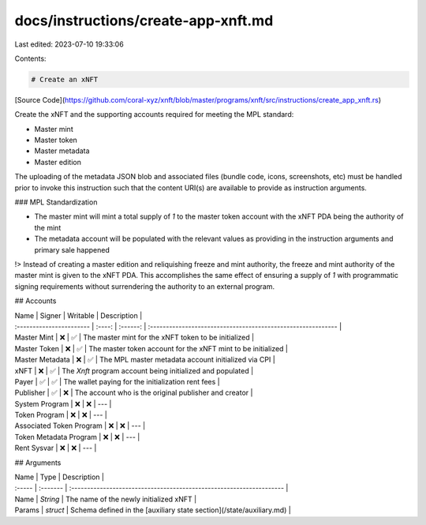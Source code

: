 docs/instructions/create-app-xnft.md
====================================

Last edited: 2023-07-10 19:33:06

Contents:

.. code-block:: md

    # Create an xNFT

[Source Code](https://github.com/coral-xyz/xnft/blob/master/programs/xnft/src/instructions/create_app_xnft.rs)

Create the xNFT and the supporting accounts required for meeting the MPL standard:

- Master mint
- Master token
- Master metadata
- Master edition

The uploading of the metadata JSON blob and associated files (bundle code, icons, screenshots, etc) must be handled prior to invoke this instruction such that the content URI(s) are available to provide as instruction arguments.

### MPL Standardization

- The master mint will mint a total supply of `1` to the master token account with the xNFT PDA being the authority of the mint
- The metadata account will be populated with the relevant values as providing in the instruction arguments and primary sale happened

!> Instead of creating a master edition and reliquishing freeze and mint authority, the freeze and mint authority of the master mint is given to the xNFT PDA. This accomplishes the same effect of ensuring a supply of `1` with programmatic signing requirements without surrendering the authority to an external program.

## Accounts

| Name                     | Signer | Writable | Description                                                  |
| :----------------------- | :----: | :------: | :----------------------------------------------------------- |
| Master Mint              |   ❌   |    ✅    | The master mint for the xNFT token to be initialized         |
| Master Token             |   ❌   |    ✅    | The master token account for the xNFT mint to be initialized |
| Master Metadata          |   ❌   |    ✅    | The MPL master metadata account initialized via CPI          |
| xNFT                     |   ❌   |    ✅    | The `Xnft` program account being initialized and populated   |
| Payer                    |   ✅   |    ✅    | The wallet paying for the initialization rent fees           |
| Publisher                |   ✅   |    ❌    | The account who is the original publisher and creator        |
| System Program           |   ❌   |    ❌    | ---                                                          |
| Token Program            |   ❌   |    ❌    | ---                                                          |
| Associated Token Program |   ❌   |    ❌    | ---                                                          |
| Token Metadata Program   |   ❌   |    ❌    | ---                                                          |
| Rent Sysvar              |   ❌   |    ❌    | ---                                                          |

## Arguments

| Name   | Type     | Description                                                          |
| :----- | :------- | :------------------------------------------------------------------- |
| Name   | `String` | The name of the newly initialized xNFT                               |
| Params | `struct` | Schema defined in the [auxiliary state section](/state/auxiliary.md) |



